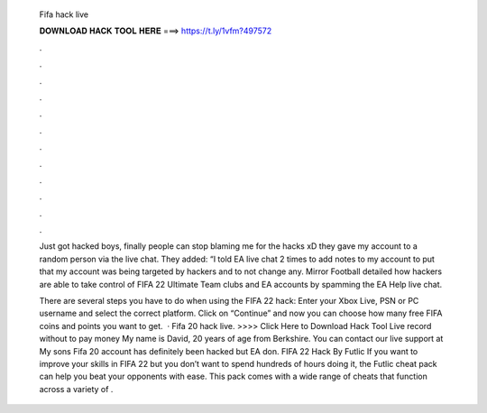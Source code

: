   Fifa hack live
  
  
  
  𝐃𝐎𝐖𝐍𝐋𝐎𝐀𝐃 𝐇𝐀𝐂𝐊 𝐓𝐎𝐎𝐋 𝐇𝐄𝐑𝐄 ===> https://t.ly/1vfm?497572
  
  
  
  .
  
  
  
  .
  
  
  
  .
  
  
  
  .
  
  
  
  .
  
  
  
  .
  
  
  
  .
  
  
  
  .
  
  
  
  .
  
  
  
  .
  
  
  
  .
  
  
  
  .
  
  Just got hacked boys, finally people can stop blaming me for the hacks xD they gave my account to a random person via the live chat. They added: “I told EA live chat 2 times to add notes to my account to put that my account was being targeted by hackers and to not change any. Mirror Football detailed how hackers are able to take control of FIFA 22 Ultimate Team clubs and EA accounts by spamming the EA Help live chat.
  
  There are several steps you have to do when using the FIFA 22 hack: Enter your Xbox Live, PSN or PC username and select the correct platform. Click on “Continue” and now you can choose how many free FIFA coins and points you want to get.  · Fifa 20 hack live. >>>> Click Here to Download Hack Tool Live record without to pay money My name is David, 20 years of age from Berkshire. You can contact our live support at  My sons Fifa 20 account has definitely been hacked but EA don. FIFA 22 Hack By Futlic If you want to improve your skills in FIFA 22 but you don’t want to spend hundreds of hours doing it, the Futlic cheat pack can help you beat your opponents with ease. This pack comes with a wide range of cheats that function across a variety of .
